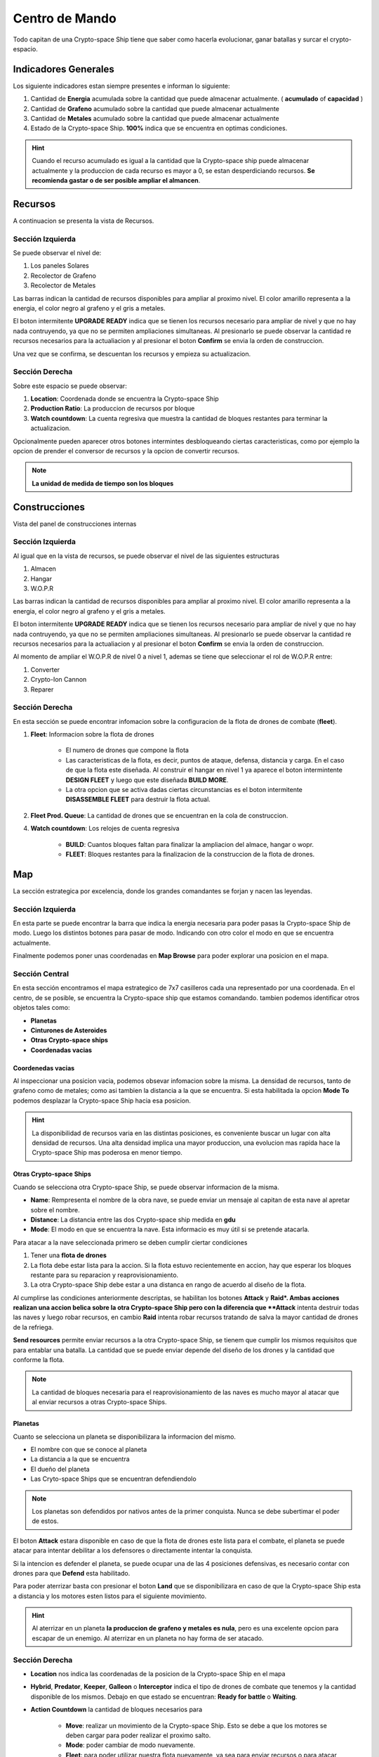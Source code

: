 ###############
Centro de Mando
###############

Todo capitan de una Crypto-space Ship tiene que saber como hacerla evolucionar, ganar batallas y surcar el crypto-espacio.


*********************
Indicadores Generales
*********************

Los siguiente indicadores estan siempre presentes e informan lo siguiente:

.. image:: indicadores.png
    :width: 700px
    :alt: Recursos
    :align: center

1. Cantidad de **Energia** acumulada sobre la cantidad que puede almacenar actualmente. ( **acumulado** of **capacidad** )

2. Cantidad de **Grafeno** acumulado sobre la cantidad que puede almacenar actualmente

3. Cantidad de **Metales** acumulado sobre la cantidad que puede almacenar actualmente

4. Estado de la Crypto-space Ship. **100%** indica que se encuentra en optimas condiciones.

.. hint::
    Cuando el recurso acumulado es igual a la cantidad que la Crypto-space ship puede almacenar actualmente y la produccion de cada recurso es mayor a 0, se estan desperdiciando recursos. **Se recomienda gastar o de ser posible ampliar el almancen**.


********
Recursos
********

A continuacion se presenta la vista de Recursos.

.. image:: resources.png
    :width: 700px
    :alt: Recursos
    :align: center

Sección Izquierda
=================

Se puede observar el nivel de:

1. Los paneles Solares

2. Recolector de Grafeno

3. Recolector de Metales

Las barras indican la cantidad de recursos disponibles para ampliar al proximo nivel. El color amarillo representa a la energia, el color negro al grafeno y el gris a metales.

El boton intermitente **UPGRADE READY** indica que se tienen los recursos necesario para ampliar de nivel y que no hay nada contruyendo, ya que no se permiten ampliaciones simultaneas. Al presionarlo se puede observar la cantidad re recursos necesarios para la actualiacion y al presionar el boton **Confirm** se envia la orden de construccion.

.. image:: upgrade.png
    :width: 400px
    :alt: Recursos
    :align: center

Una vez que se confirma, se descuentan los recursos y empieza su actualizacion.

Sección Derecha
===============

Sobre este espacio se puede observar:

1. **Location**: Coordenada donde se encuentra la Crypto-space Ship

2. **Production Ratio**: La produccion de recursos por bloque

3. **Watch countdown**: La cuenta regresiva que muestra la cantidad de bloques restantes para terminar la actualizacion.

Opcionalmente pueden aparecer otros botones intermintes desbloqueando ciertas caracteristicas, como por ejemplo la opcion de prender el conversor de recursos y la opcion de convertir recursos.

.. note::
    **La unidad de medida de tiempo son los bloques**

**************
Construcciones
**************

Vista del panel de construcciones internas


.. image:: buildings.png
    :width: 700px
    :alt: Recursos
    :align: center

Sección Izquierda
=================

Al igual que en la vista de recursos, se puede observar el nivel de las siguientes estructuras

1. Almacen

2. Hangar

3. W.O.P.R

Las barras indican la cantidad de recursos disponibles para ampliar al proximo nivel. El color amarillo representa a la energia, el color negro al grafeno y el gris a metales.

El boton intermitente **UPGRADE READY** indica que se tienen los recursos necesario para ampliar de nivel y que no hay nada contruyendo, ya que no se permiten ampliaciones simultaneas. Al presionarlo se puede observar la cantidad re recursos necesarios para la actualiacion y al presionar el boton **Confirm** se envia la orden de construccion.

Al momento de ampliar el W.O.P.R de nivel 0 a nivel 1, ademas se tiene que seleccionar el rol de W.O.P.R entre:

1. Converter

2. Crypto-Ion Cannon

3. Reparer

.. image:: wopr.png
    :width: 400px
    :alt: Recursos
    :align: center


Sección Derecha
===============

En esta sección se puede encontrar infomacion sobre la configuracion de la flota de drones de combate (**fleet**).

1. **Fleet**: Informacion sobre la flota de drones

    - El numero de drones que compone la flota
    
    - Las caracteristicas de la flota, es decir, puntos de ataque, defensa, distancia y carga. En el caso de que la flota este diseñada. Al construir el hangar en nivel 1 ya aparece el boton intermintente **DESIGN FLEET** y luego que este diseñada **BUILD MORE**.

    - La otra opcion que se activa dadas ciertas circunstancias es el boton intermitente **DISASSEMBLE FLEET** para destruir la flota actual.

2. **Fleet Prod. Queue**: La cantidad de drones que se encuentran en la cola de construccion.

4. **Watch countdown**: Los relojes de cuenta regresiva

    - **BUILD**: Cuantos bloques faltan para finalizar la ampliacion del almace, hangar o wopr.

    - **FLEET**: Bloques restantes para la finalizacion de la construccion de la flota de drones.


***
Map
***

La sección estrategica por excelencia, donde los grandes comandantes se forjan y nacen las leyendas.

.. image:: map.png
    :width: 700px
    :alt: Recursos
    :align: center

Sección Izquierda
=================

En esta parte se puede encontrar la barra que indica la energia necesaria para poder pasas la Crypto-space Ship de modo.
Luego los distintos botones para pasar de modo. Indicando con otro color el modo en que se encuentra actualmente.

Finalmente podemos poner unas coordenadas en **Map Browse** para poder explorar una posicion en el mapa.


Sección Central
===============

En esta sección encontramos el mapa estrategico de 7x7 casilleros cada una representado por una coordenada. En el centro, de se posible, se encuentra la Crypto-space ship que estamos comandando. 
tambien podemos identificar otros objetos tales como:

.. image:: centralmap.png
    :width: 400px
    :alt: Central map
    :align: center

- **Planetas**

- **Cinturones de Asteroides**

- **Otras Crypto-space ships**

- **Coordenadas vacias**


Coordenedas vacias
------------------

Al inspeccionar una posicion vacia, podemos obsevar infomacion sobre la misma. La densidad de recursos, tanto de grafeno como de metales; como asi tambien la distancia a la que se encuentra.
Si esta habilitada la opcion **Mode To** podemos desplazar la Crypto-space Ship hacia esa posicion.

.. image:: emptymap.png
    :width: 400px
    :alt: Empty Map
    :align: center

.. hint::
    La disponibilidad de recursos varia en las distintas posiciones, es conveniente buscar un lugar con alta densidad de recursos. Una alta densidad implica una mayor produccion, una evolucion mas rapida hace la Crypto-space Ship mas poderosa en menor tiempo.


Otras Crypto-space Ships
------------------------

Cuando se selecciona otra Crypto-space Ship, se puede observar informacion de la misma.

- **Name**: Rempresenta el nombre de la obra nave, se puede enviar un mensaje al capitan de esta nave al apretar sobre el nombre.

- **Distance**: La distancia entre las dos Crypto-space ship medida en **gdu**

- **Mode**: El modo en que se encuentra la nave. Esta informacio es muy útil si se pretende atacarla.

.. image:: shipmap.png
    :width: 400px
    :alt: Ship map
    :align: center

Para atacar a la nave seleccionada primero se deben cumplir ciertar condiciones

1. Tener una **flota de drones**

2. La flota debe estar lista para la accion. Si la flota estuvo recientemente en accion, hay que esperar los bloques restante para su reparacion y reaprovisionamiento.

3. La otra Crypto-space Ship debe estar a una distanca en rango de acuerdo al diseño de la flota.

Al cumplirse las condiciones anteriormente descriptas, se habilitan los botones **Attack** y **Raid*. Ambas acciones realizan una accion belica sobre la otra Crypto-space Ship pero con la diferencia que **Attack** intenta destruir todas las naves y luego robar recursos, en cambio **Raid** intenta robar recursos tratando de salva la mayor cantidad de drones de la refriega.

**Send resources** permite enviar recursos a la otra Crypto-space Ship, se tienem que cumplir los mismos requisitos que para entablar una batalla. La cantidad que se puede enviar depende del diseño de los drones y la cantidad que conforme la flota.

.. note::
    La cantidad de bloques necesaria para el reaprovisionamiento de las naves es mucho mayor al atacar que al enviar recursos a otras Crypto-space Ships.


Planetas
--------

Cuanto se selecciona un planeta se disponibilizara la informacion del mismo.

- El nombre con que se conoce al planeta

- La distancia a la que se encuentra

- El dueño del planeta

- Las Cryto-space Ships que se encuentran defendiendolo

.. note::
    Los planetas son defendidos por nativos antes de la primer conquista. Nunca se debe subertimar el poder de estos.


.. image:: planetmap.png
    :width: 400px
    :alt: Planet Map
    :align: center

El boton **Attack** estara disponible en caso de que la flota de drones este lista para el combate, el planeta se puede atacar para intentar debilitar a los defensores o directamente intentar la conquista.


Si la intencion es defender el planeta, se puede ocupar una de las 4 posiciones defensivas, es necesario contar con drones para que **Defend** esta habilitado.


Para poder aterrizar basta con presionar el boton **Land** que se disponibilizara en caso de que la Crypto-space Ship esta a distancia y los motores esten listos para el siguiente movimiento.

.. hint::
    Al aterrizar en un planeta **la produccion de grafeno y metales es nula**, pero es una excelente opcion para escapar de un enemigo. Al aterrizar en un planeta no hay forma de ser atacado.


Sección Derecha
===============

- **Location** nos indica las coordenadas de la posicion de la Crypto-space Ship en el mapa

- **Hybrid**, **Predator**, **Keeper**, **Galleon** o **Interceptor** indica el tipo de drones de combate que tenemos y la cantidad disponible de los mismos. Debajo en que estado se encuentran: **Ready for battle** o **Waiting**. 

- **Action Countdown** la cantidad de bloques necesarios para

    - **Move**: realizar un movimiento de la Crypto-space Ship. Esto se debe a que los motores se deben cargar para poder realizar el proximo salto.

    - **Mode**: poder cambiar de modo nuevamente.

    - **Fleet**: para poder utilizar nuestra flota nuevamente, ya sea para enviar recursos o para atacar una Crypto-space Ship enemiga. Hay que considerar que luego de un ataque o de un viaje, los drones necesitan reparaciones y recarga de energia.

    - **Fire** o **Repare**: La espera para poder realizar otra reparacion o dispario de cañon. Este contador depende del rol elegido al momento de actualizar el WOPR a nivel 1.


********
Mensajes
********

Es la manera que tienen las Crypto-space Ship para comunicarse entre si. Al instante de escribir un mensaje el capitan de la otra Crypto-space Ship ya puede leerlo.
Solamente es necesario saber el nombre de la otra Crypto-space Ship a la hora de redactar el mensaje.



*******
Eventos
*******

